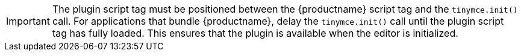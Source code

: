[IMPORTANT]
The plugin script tag must be positioned between the {productname} script tag and the `tinymce.init()` call. For applications that bundle {productname}, delay the `tinymce.init()` call until the plugin script tag has fully loaded. This ensures that the plugin is available when the editor is initialized.